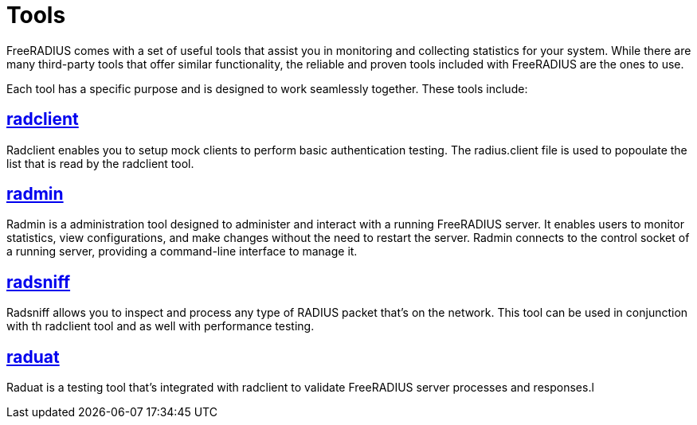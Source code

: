 = Tools

FreeRADIUS comes with a set of useful tools that assist you in monitoring and collecting statistics for your system. While there are many third-party tools that offer similar functionality, the reliable and proven tools included with FreeRADIUS are the ones to use.

Each tool has a specific purpose and is designed to work seamlessly together. These tools include:

== xref:optimization/tools/radclient_tool.adoc[radclient]
Radclient enables you to setup mock clients to perform basic authentication testing. The radius.client file is used to popoulate the list that is read by the radclient tool.

== xref:optimization/tools/radmin_tool.adoc[radmin]
Radmin is a administration tool designed to administer and interact with a running FreeRADIUS server. It enables users to monitor statistics, view configurations, and make changes without the need to restart the server. Radmin connects to the control socket of a running server, providing a command-line interface to manage it.

== xref:optimization/tools/radsniff_tool.adoc[radsniff]
Radsniff allows you to inspect and process any type of RADIUS packet that's on the network. This tool can be used in conjunction with th radclient tool and as well with performance testing.

== xref:optimization/tools/raduat_tool.adoc[raduat]
Raduat is a testing tool that's integrated with radclient to validate  FreeRADIUS server processes and responses.l
